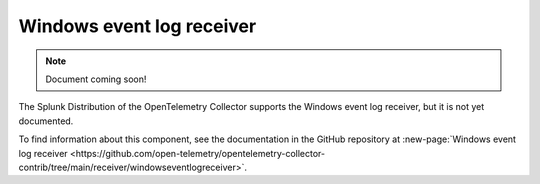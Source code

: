 .. _windowseventlog-receiver:

****************************
Windows event log receiver
****************************

.. meta::
      :description: Tails and parses logs from the Windows Event log API.

.. note:: Document coming soon!

The Splunk Distribution of the OpenTelemetry Collector supports the Windows event log receiver, but it is not yet documented. 

To find information about this component, see the documentation in the GitHub repository at :new-page:`Windows event log receiver <https://github.com/open-telemetry/opentelemetry-collector-contrib/tree/main/receiver/windowseventlogreceiver>`.



